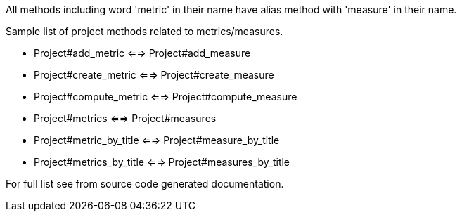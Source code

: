 All methods including word 'metric' in their name have alias method with 'measure' in their name.
 
Sample list of project methods related to metrics/measures. 

- Project#add_metric <==> Project#add_measure
- Project#create_metric <==> Project#create_measure
- Project#compute_metric <==> Project#compute_measure
- Project#metrics <==> Project#measures
- Project#metric_by_title <==> Project#measure_by_title
- Project#metrics_by_title <==> Project#measures_by_title

For full list see from source code generated documentation.